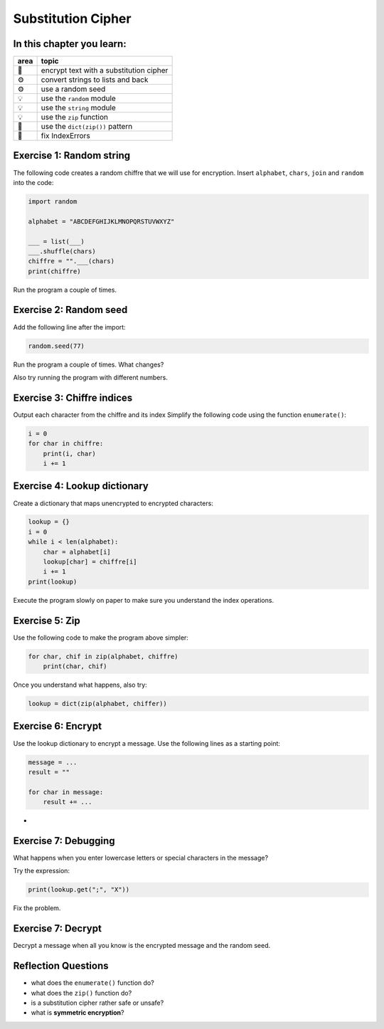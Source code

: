 Substitution Cipher
===================

In this chapter you learn:
--------------------------

==== ==============================================
area topic
==== ==============================================
🚀   encrypt text with a substitution cipher
⚙    convert strings to lists and back
⚙    use a random seed
💡   use the ``random`` module
💡   use the ``string`` module
💡   use the ``zip`` function
🔀   use the ``dict(zip())`` pattern
🐞   fix IndexErrors
==== ==============================================

Exercise 1: Random string
-------------------------

The following code creates a random chiffre that we will use for encryption.
Insert ``alphabet``, ``chars``, ``join`` and ``random`` into the code:

.. code:: python3

   import random

   alphabet = "ABCDEFGHIJKLMNOPQRSTUVWXYZ"

   ___ = list(___)
   ___.shuffle(chars)
   chiffre = "".___(chars)
   print(chiffre)

Run the program a couple of times.


Exercise 2: Random seed
-----------------------

Add the following line after the import:

.. code:: python3

   random.seed(77)

Run the program a couple of times.
What changes?

Also try running the program with different numbers.


Exercise 3: Chiffre indices
---------------------------

Output each character from the chiffre and its index 
Simplify the following code using the function ``enumerate()``:

.. code:: python3

   i = 0
   for char in chiffre:
       print(i, char)
       i += 1


Exercise 4: Lookup dictionary
-----------------------------

Create a dictionary that maps unencrypted to encrypted characters:

.. code:: python3

   lookup = {}
   i = 0
   while i < len(alphabet):
       char = alphabet[i]
       lookup[char] = chiffre[i]
       i += 1
   print(lookup)

Execute the program slowly on paper to make sure you understand the index operations.

Exercise 5: Zip
---------------

Use the following code to make the program above simpler:

.. code:: python3

   for char, chif in zip(alphabet, chiffre)
       print(char, chif)

Once you understand what happens, also try:

.. code:: python3

   lookup = dict(zip(alphabet, chiffer))


Exercise 6: Encrypt
-------------------

Use the lookup dictionary to encrypt a message.
Use the following lines as a starting point:

.. code:: python3

   message = ...
   result = ""

   for char in message:
       result += ...
-
Exercise 7: Debugging
---------------------

What happens when you enter lowercase letters or special characters in the message?

Try the expression:

.. code:: python3

   print(lookup.get(";", "X"))

Fix the problem. 


Exercise 7: Decrypt
-------------------

Decrypt a message when all you know is the encrypted message and the random seed.


Reflection Questions
--------------------

- what does the ``enumerate()`` function do?
- what does the ``zip()`` function do?
- is a substitution cipher rather safe or unsafe?
- what is **symmetric encryption**?

.. seealso::

   **Further Reading**

   - `Kerckhoffs Principle <https://en.wikipedia.org/wiki/Kerckhoffs%27s_principle>`__
